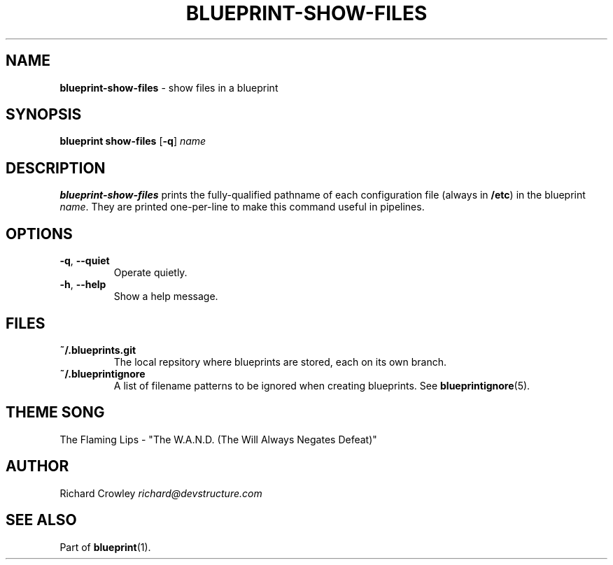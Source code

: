 .\" generated with Ronn/v0.7.3
.\" http://github.com/rtomayko/ronn/tree/0.7.3
.
.TH "BLUEPRINT\-SHOW\-FILES" "1" "July 2011" "DevStructure" "Blueprint"
.
.SH "NAME"
\fBblueprint\-show\-files\fR \- show files in a blueprint
.
.SH "SYNOPSIS"
\fBblueprint show\-files\fR [\fB\-q\fR] \fIname\fR
.
.SH "DESCRIPTION"
\fBblueprint\-show\-files\fR prints the fully\-qualified pathname of each configuration file (always in \fB/etc\fR) in the blueprint \fIname\fR\. They are printed one\-per\-line to make this command useful in pipelines\.
.
.SH "OPTIONS"
.
.TP
\fB\-q\fR, \fB\-\-quiet\fR
Operate quietly\.
.
.TP
\fB\-h\fR, \fB\-\-help\fR
Show a help message\.
.
.SH "FILES"
.
.TP
\fB~/\.blueprints\.git\fR
The local repsitory where blueprints are stored, each on its own branch\.
.
.TP
\fB~/\.blueprintignore\fR
A list of filename patterns to be ignored when creating blueprints\. See \fBblueprintignore\fR(5)\.
.
.SH "THEME SONG"
The Flaming Lips \- "The W\.A\.N\.D\. (The Will Always Negates Defeat)"
.
.SH "AUTHOR"
Richard Crowley \fIrichard@devstructure\.com\fR
.
.SH "SEE ALSO"
Part of \fBblueprint\fR(1)\.
